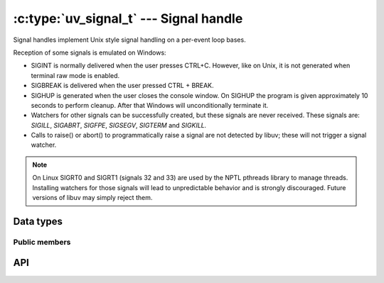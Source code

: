 
.. _signal:

:c:type:`uv_signal_t` --- Signal handle
=======================================

Signal handles implement Unix style signal handling on a per-event loop bases.

Reception of some signals is emulated on Windows:

* SIGINT is normally delivered when the user presses CTRL+C. However, like
  on Unix, it is not generated when terminal raw mode is enabled.

* SIGBREAK is delivered when the user pressed CTRL + BREAK.

* SIGHUP is generated when the user closes the console window. On SIGHUP the
  program is given approximately 10 seconds to perform cleanup. After that
  Windows will unconditionally terminate it.

* Watchers for other signals can be successfully created, but these signals
  are never received. These signals are: `SIGILL`, `SIGABRT`, `SIGFPE`, `SIGSEGV`,
  `SIGTERM` and `SIGKILL.`

* Calls to raise() or abort() to programmatically raise a signal are
  not detected by libuv; these will not trigger a signal watcher.

.. note::
    On Linux SIGRT0 and SIGRT1 (signals 32 and 33) are used by the NPTL pthreads library to
    manage threads. Installing watchers for those signals will lead to unpredictable behavior
    and is strongly discouraged. Future versions of libuv may simply reject them.

.. versionchanged:: 1.15.0 SIGWINCH support on Windows was improved.

Data types
----------

.. c:type:: uv_signal_t

    Signal handle type.

.. c:type:: void (*uv_signal_cb)(uv_signal_t* handle, int signum)

    Type definition for callback passed to :c:func:`uv_signal_start`.


Public members
^^^^^^^^^^^^^^

.. c:member:: int uv_signal_t.signum

    Signal being monitored by this handle. Readonly.

.. seealso:: The :c:type:`uv_handle_t` members also apply.


API
---

.. c:function:: int uv_signal_init(uv_loop_t* loop, uv_signal_t* signal)

    Initialize the handle.

.. c:function:: int uv_signal_start(uv_signal_t* signal, uv_signal_cb cb, int signum)

    Start the handle with the given callback, watching for the given signal.

.. c:function:: int uv_signal_start_oneshot(uv_signal_t* signal, uv_signal_cb cb, int signum)

    .. versionadded:: 1.12.0

    Same functionality as :c:func:`uv_signal_start` but the signal handler is reset the moment
    the signal is received.

.. c:function:: int uv_signal_stop(uv_signal_t* signal)

    Stop the handle, the callback will no longer be called.

.. seealso:: The :c:type:`uv_handle_t` API functions also apply.
